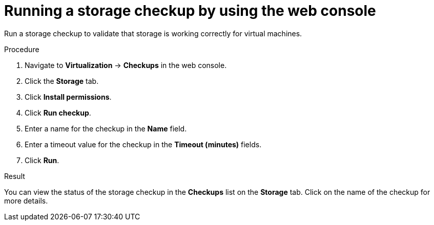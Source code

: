 // Module included in the following assemblies:
//
// * virt/monitoring/virt-running-cluster-checkups.adoc

:_mod-docs-content-type: PROCEDURE
[id="virt-storage-checkup-web-console_{context}"]
= Running a storage checkup by using the web console

Run a storage checkup to validate that storage is working correctly for virtual machines.

.Procedure

. Navigate to *Virtualization* -> *Checkups* in the web console.
. Click the *Storage* tab.
. Click *Install permissions*.
. Click *Run checkup*.
. Enter a name for the checkup in the *Name* field.
. Enter a timeout value for the checkup in the *Timeout (minutes)* fields.
. Click *Run*.

.Result

You can view the status of the storage checkup in the *Checkups* list on the *Storage* tab. Click on the name of the checkup for more details.
